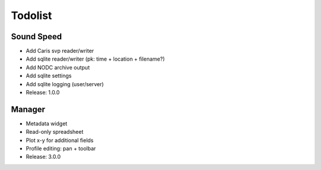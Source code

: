 Todolist
========


Sound Speed
-----------

* Add Caris svp reader/writer
* Add sqlite reader/writer (pk: time + location + filename?)
* Add NODC archive output
* Add sqlite settings
* Add sqlite logging (user/server)
* Release: 1.0.0

Manager
-------

* Metadata widget
* Read-only spreadsheet
* Plot x-y for additional fields
* Profile editing: pan + toolbar
* Release: 3.0.0